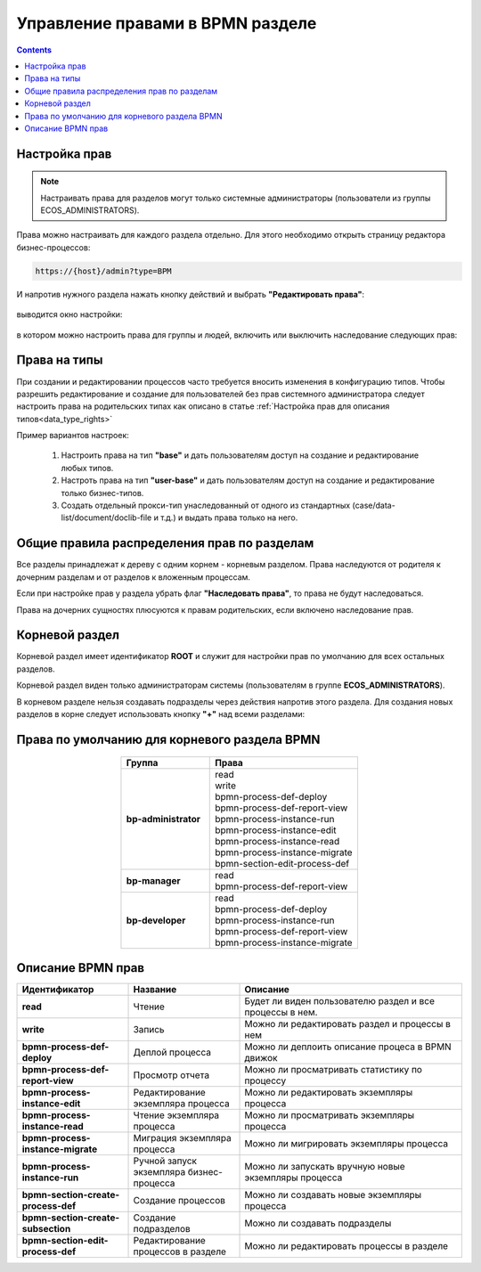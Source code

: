 Управление правами в BPMN разделе
=================================

.. _bpmn_permissions:

.. contents:: 

Настройка прав
------------------

.. note:: 

      Настраивать права для разделов могут только системные администраторы (пользователи из группы ECOS_ADMINISTRATORS).

Права можно настраивать для каждого раздела отдельно. Для этого необходимо открыть страницу редактора бизнес-процессов:

.. code-block::

      https://{host}/admin?type=BPM

И напротив нужного раздела нажать кнопку действий и выбрать **"Редактировать права"**:

 .. image:: _static/permissions_1.png
       :width: 400
       :align: center

выводится окно настройки:

 .. image:: _static/permissions_2.png
       :width: 500
       :align: center

в котором можно настроить права для группы и людей, включить или выключить наследование следующих прав:

 .. image:: _static/permissions_3.png
       :width: 500
       :align: center

Права на типы
--------------

При создании и редактировании процессов часто требуется вносить изменения в конфигурацию типов. Чтобы разрешить редактирование и создание для пользователей без прав системного администратора следует настроить права на родительских типах как описано в статье :ref:`Настройка прав для описания типов<data_type_rights>`

Пример вариантов настроек:

      1. Настроить права на тип **"base"** и дать пользователям доступ на создание и редактирование любых типов.
      2. Настроть права на тип **"user-base"** и дать пользователям доступ на создание и редактирование только бизнес-типов.
      3. Создать отдельный прокси-тип унаследованный от одного из стандартных (case/data-list/document/doclib-file и т.д.) и выдать права только на него.

Общие правила распределения прав по разделам
---------------------------------------------

Все разделы принадлежат к дереву с одним корнем - корневым разделом. Права наследуются от родителя к дочерним разделам и от разделов к вложенным процессам.

Если при настройке прав у раздела убрать флаг **"Наследовать права"**, то права не будут наследоваться.

Права на дочерних сущностях плюсуются к правам родительских, если включено наследование прав.

Корневой раздел
----------------

Корневой раздел имеет идентификатор **ROOT** и служит для настройки прав по умолчанию для всех остальных разделов.

Корневой раздел виден только администраторам системы (пользователям в группе **ECOS_ADMINISTRATORS**).

В корневом разделе нельзя создавать подразделы через действия напротив этого раздела. Для создания новых разделов в корне следует использовать кнопку **"+"** над всеми разделами:

Права по умолчанию для корневого раздела BPMN
----------------------------------------------

 .. image:: _static/permissions_4.png
       :width: 500
       :align: center

.. list-table::
      :widths: 3 5
      :header-rows: 1
      :align: center
      :class: tight-table 
      
      * - Группа
        - Права
      * - **bp-administrator**
        - | read
          | write
          | bpmn-process-def-deploy
          | bpmn-process-def-report-view
          | bpmn-process-instance-run
          | bpmn-process-instance-edit
          | bpmn-process-instance-read
          | bpmn-process-instance-migrate
          | bpmn-section-edit-process-def
      * - **bp-manager**
        - | read
          | bpmn-process-def-report-view
      * - **bp-developer**
        - | read
          | bpmn-process-def-deploy
          | bpmn-process-instance-run
          | bpmn-process-def-report-view
          | bpmn-process-instance-migrate

Описание BPMN прав
-------------------

.. list-table::
      :widths: 5 5 10
      :header-rows: 1
      :class: tight-table 

      * - Идентификатор
        - Название
        - Описание
      * - **read**
        - Чтение
        - Будет ли виден пользователю раздел и все процессы в нем.
      * - **write**
        - Запись
        - Можно ли редактировать раздел и процессы в нем 
      * - **bpmn-process-def-deploy**
        - Деплой процесса
        - Можно ли деплоить описание процеса в BPMN движок
      * - **bpmn-process-def-report-view**
        - Просмотр отчета
        - Можно ли просматривать статистику по процессу
      * - **bpmn-process-instance-edit**
        - Редактирование экземпляра процесса
        - Можно ли редактировать экземпляры процесса
      * - **bpmn-process-instance-read**
        - Чтение экземпляра процесса
        - Можно ли просматривать экземпляры процесса
      * - **bpmn-process-instance-migrate**
        - Миграция экземпляра процесса
        - Можно ли мигрировать экземпляры процесса
      * - **bpmn-process-instance-run**
        - Ручной запуск экземпляра бизнес-процесса
        - Можно ли запускать вручную новые экземпляры процесса
      * - **bpmn-section-create-process-def**
        - Создание процессов
        - Можно ли создавать новые экземпляры процесса
      * - **bpmn-section-create-subsection**
        - Создание подразделов
        - Можно ли создавать подразделы
      * - **bpmn-section-edit-process-def**
        - Редактирование процессов в разделе
        - Можно ли редактировать процессы в разделе
